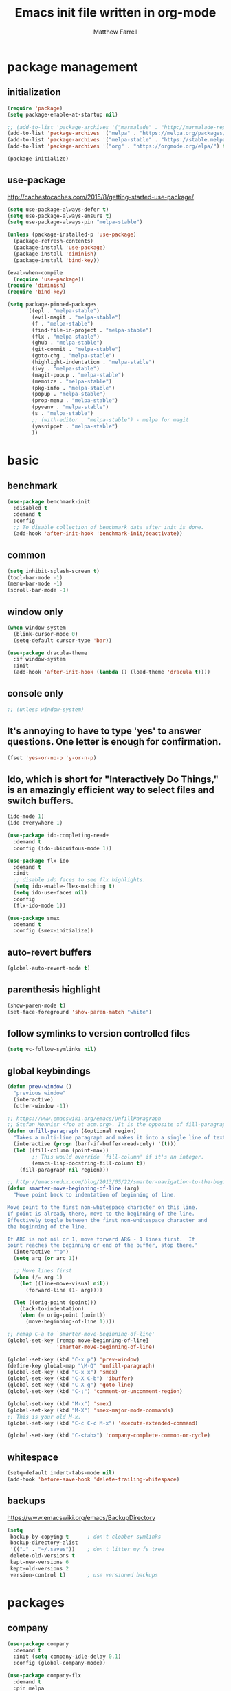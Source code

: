 #+TITLE: Emacs init file written in org-mode
#+AUTHOR: Matthew Farrell
#+EMAIL: farrellm@alum.mit.edu

* package management
** initialization
#+BEGIN_SRC emacs-lisp
  (require 'package)
  (setq package-enable-at-startup nil)

  ;; (add-to-list 'package-archives '("marmalade" . "http://marmalade-repo.org/packages/"))
  (add-to-list 'package-archives '("melpa" . "https://melpa.org/packages/") t)
  (add-to-list 'package-archives '("melpa-stable" . "https://stable.melpa.org/packages/") t)
  (add-to-list 'package-archives '("org" . "https://orgmode.org/elpa/") t)

  (package-initialize)
#+END_SRC

** use-package
http://cachestocaches.com/2015/8/getting-started-use-package/
#+BEGIN_SRC emacs-lisp
  (setq use-package-always-defer t)
  (setq use-package-always-ensure t)
  (setq use-package-always-pin "melpa-stable")

  (unless (package-installed-p 'use-package)
    (package-refresh-contents)
    (package-install 'use-package)
    (package-install 'diminish)
    (package-install 'bind-key))

  (eval-when-compile
    (require 'use-package))
  (require 'diminish)
  (require 'bind-key)

  (setq package-pinned-packages
        '((epl . "melpa-stable")
          (evil-magit . "melpa-stable")
          (f . "melpa-stable")
          (find-file-in-project . "melpa-stable")
          (flx . "melpa-stable")
          (ghub . "melpa-stable")
          (git-commit . "melpa-stable")
          (goto-chg . "melpa-stable")
          (highlight-indentation . "melpa-stable")
          (ivy . "melpa-stable")
          (magit-popup . "melpa-stable")
          (memoize . "melpa-stable")
          (pkg-info . "melpa-stable")
          (popup . "melpa-stable")
          (prop-menu . "melpa-stable")
          (pyvenv . "melpa-stable")
          (s . "melpa-stable")
          ;; (with-editor . "melpa-stable") - melpa for magit
          (yasnippet . "melpa-stable")
          ))
#+END_SRC

* basic
** benchmark
#+BEGIN_SRC emacs-lisp
  (use-package benchmark-init
    :disabled t
    :demand t
    :config
    ;; To disable collection of benchmark data after init is done.
    (add-hook 'after-init-hook 'benchmark-init/deactivate))
#+END_SRC

** common
#+BEGIN_SRC emacs-lisp
  (setq inhibit-splash-screen t)
  (tool-bar-mode -1)
  (menu-bar-mode -1)
  (scroll-bar-mode -1)
#+END_SRC

** window only
#+BEGIN_SRC emacs-lisp
  (when window-system
    (blink-cursor-mode 0)
    (setq-default cursor-type 'bar))

  (use-package dracula-theme
    :if window-system
    :init
    (add-hook 'after-init-hook (lambda () (load-theme 'dracula t))))
#+END_SRC

** console only
#+BEGIN_SRC emacs-lisp
  ;; (unless window-system)
#+END_SRC

** It's annoying to have to type 'yes' to answer questions. One letter is enough for confirmation.
#+BEGIN_SRC emacs-lisp
  (fset 'yes-or-no-p 'y-or-n-p)
#+END_SRC

** Ido, which is short for "Interactively Do Things," is an amazingly efficient way to select files and switch buffers.
#+BEGIN_SRC emacs-lisp
  (ido-mode 1)
  (ido-everywhere 1)

  (use-package ido-completing-read+
    :demand t
    :config (ido-ubiquitous-mode 1))

  (use-package flx-ido
    :demand t
    :init
    ;; disable ido faces to see flx highlights.
    (setq ido-enable-flex-matching t)
    (setq ido-use-faces nil)
    :config
    (flx-ido-mode 1))

  (use-package smex
    :demand t
    :config (smex-initialize))
#+END_SRC

** auto-revert buffers
#+BEGIN_SRC emacs-lisp
  (global-auto-revert-mode t)
#+END_SRC

** parenthesis highlight
#+BEGIN_SRC emacs-lisp
  (show-paren-mode t)
  (set-face-foreground 'show-paren-match "white")
#+END_SRC

** follow symlinks to version controlled files
#+BEGIN_SRC emacs-lisp
  (setq vc-follow-symlinks nil)
#+END_SRC

** global keybindings
#+BEGIN_SRC emacs-lisp
  (defun prev-window ()
    "previous window"
    (interactive)
    (other-window -1))

  ;; https://www.emacswiki.org/emacs/UnfillParagraph
  ;; Stefan Monnier <foo at acm.org>. It is the opposite of fill-paragraph
  (defun unfill-paragraph (&optional region)
    "Takes a multi-line paragraph and makes it into a single line of text."
    (interactive (progn (barf-if-buffer-read-only) '(t)))
    (let ((fill-column (point-max))
          ;; This would override `fill-column' if it's an integer.
          (emacs-lisp-docstring-fill-column t))
      (fill-paragraph nil region)))

  ;; http://emacsredux.com/blog/2013/05/22/smarter-navigation-to-the-beginning-of-a-line/
  (defun smarter-move-beginning-of-line (arg)
    "Move point back to indentation of beginning of line.

  Move point to the first non-whitespace character on this line.
  If point is already there, move to the beginning of the line.
  Effectively toggle between the first non-whitespace character and
  the beginning of the line.

  If ARG is not nil or 1, move forward ARG - 1 lines first.  If
  point reaches the beginning or end of the buffer, stop there."
    (interactive "^p")
    (setq arg (or arg 1))

    ;; Move lines first
    (when (/= arg 1)
      (let ((line-move-visual nil))
        (forward-line (1- arg))))

    (let ((orig-point (point)))
      (back-to-indentation)
      (when (= orig-point (point))
        (move-beginning-of-line 1))))

  ;; remap C-a to `smarter-move-beginning-of-line'
  (global-set-key [remap move-beginning-of-line]
                  'smarter-move-beginning-of-line)

  (global-set-key (kbd "C-x p") 'prev-window)
  (define-key global-map "\M-Q" 'unfill-paragraph)
  (global-set-key (kbd "C-x x") 'smex)
  (global-set-key (kbd "C-X C-b") 'ibuffer)
  (global-set-key (kbd "C-X g") 'goto-line)
  (global-set-key (kbd "C-;") 'comment-or-uncomment-region)

  (global-set-key (kbd "M-x") 'smex)
  (global-set-key (kbd "M-X") 'smex-major-mode-commands)
  ;; This is your old M-x.
  (global-set-key (kbd "C-c C-c M-x") 'execute-extended-command)

  (global-set-key (kbd "C-<tab>") 'company-complete-common-or-cycle)
#+END_SRC

** whitespace
#+BEGIN_SRC emacs-lisp
  (setq-default indent-tabs-mode nil)
  (add-hook 'before-save-hook 'delete-trailing-whitespace)
#+END_SRC

** backups
https://www.emacswiki.org/emacs/BackupDirectory
#+BEGIN_SRC emacs-lisp
  (setq
   backup-by-copying t      ; don't clobber symlinks
   backup-directory-alist
   '(("." . "~/.saves"))    ; don't litter my fs tree
   delete-old-versions t
   kept-new-versions 6
   kept-old-versions 2
   version-control t)       ; use versioned backups
#+END_SRC

* packages
** company
#+BEGIN_SRC emacs-lisp
  (use-package company
    :demand t
    :init (setq company-idle-delay 0.1)
    :config (global-company-mode))

  (use-package company-flx
    :demand t
    :pin melpa
    :config (company-flx-mode +1))
#+END_SRC

** clojure
#+BEGIN_SRC emacs-lisp
  (use-package clojure-mode)

  (use-package cider
    :config
    ;; Log communication with the nREPL server
    (setq nrepl-log-messages t)
    (setq nrepl-hide-special-buffers t)
    ;; Prevent the auto-display of the REPL buffer
    (setq cider-repl-pop-to-buffer-on-connect nil)
    ;; Enable eldoc in Clojure buffers
    (add-hook 'cider-mode-hook #'eldoc-mode))
#+END_SRC

*** keybindings
#+BEGIN_SRC emacs-lisp
  (defun count-last-sexp ()
         (interactive)
         (cider-interactive-eval
           (format "(count %s)"
                   (cider-last-sexp))))

  (defun nth-from-last-sexp (n)
         (interactive "p")
         (cider-interactive-eval
           (format "(nth %s %s)"
                   (cider-last-sexp) n)))

  (defun spit-scad-last-sexp ()
    (interactive)
    (cider-interactive-eval
      (format
        "(require 'scad-clj.scad)
         (spit \"eval.scad\" (scad-clj.scad/write-scad %s))"
        (cider-last-sexp))))

  (defun frame-last-sexp ()
    (interactive)
    (cider-interactive-eval
      (format
       "(doto (javax.swing.JFrame. \"eval\")
          (.. (getContentPane) (add %s))
          (.pack)
          (.show))"
       (cider-last-sexp))))

  (defun benchmark-last-sexp ()
    (interactive)
    (cider-interactive-eval
      (format "(require 'criterium.core)
               (criterium.core/quick-benchmark %s)"
              (cider-last-sexp))))

  (with-eval-after-load "cider"
    (define-key cider-mode-map (kbd "C-c c") 'count-last-sexp)
    (define-key cider-mode-map (kbd "C-c n") `nth-from-last-sexp)
    (define-key cider-mode-map (kbd "C-c 3") 'spit-scad-last-sexp)
    (define-key cider-mode-map (kbd "C-c f") 'frame-last-sexp)
    (define-key cider-mode-map (kbd "C-c b") 'benchmark-last-sexp))
#+END_SRC

*** misc
#+BEGIN_SRC emacs-lisp
  (defvar clojure-defun-indents '(match resize translate rotate scale mirror))

  ;; (add-hook 'clojure-mode-hook (lambda ()
  ;;                                (clj-refactor-mode 1)))
#+END_SRC
** ESS
#+BEGIN_SRC emacs-lisp
  (use-package ess
    :init
    (require 'ess-site)
    :config
    (setq ess-use-ido t))
#+END_SRC

*** autoload
#+BEGIN_SRC emacs-lisp
  ;; (autoload 'R-mode "ess-site" "Major mode for editing R source.
  ;; See `ess-mode' for more help." t)
  ;; (add-to-list 'auto-mode-alist '("\\.R\\'" . R-mode))
#+END_SRC

*** R
#+BEGIN_SRC emacs-lisp
  ;; From Martin Maechler <maechler at stat.math.ethz.ch>:
  (with-eval-after-load "comint"
    (setq comint-scroll-to-bottom-on-output 'others)   ; not current, dflt is nil
    ;; (setq comint-scroll-show-maximum-output t)      ; I find this too jumpy
    (define-key comint-mode-map [up]
      'comint-previous-matching-input-from-input)
    (define-key comint-mode-map [down]
      'comint-next-matching-input-from-input)
    (define-key comint-mode-map "\C-a" 'comint-bol-or-process-mark))
#+END_SRC

** evil
#+BEGIN_SRC emacs-lisp
  (use-package evil
    :demand t
    :pin melpa  ;; TODO - melpa-stable after evil-smartparens bug fix merged
    :init
    (setq evil-want-integration t)
    (setq evil-want-keybinding nil)
    (setq evil-want-C-i-jump nil)
    :config
    (evil-mode 1)

    (define-key evil-insert-state-map (kbd "C-k") #'sp-kill-hybrid-sexp)

    (define-key evil-normal-state-map (kbd "M-x") 'smex)
    (define-key evil-insert-state-map (kbd "M-x") 'smex)

    (define-key evil-normal-state-map (kbd ">") 'sp-slurp-hybrid-sexp)
    (define-key evil-normal-state-map (kbd "<") 'sp-forward-barf-sexp)
    (define-key evil-normal-state-map (kbd "M->") 'sp-backward-barf-sexp)
    (define-key evil-normal-state-map (kbd "M-<") 'sp-backward-slurp-sexp))

  (use-package evil-collection
    :demand t
    :pin melpa
    :after evil
    :custom (evil-collection-company-use-tng nil)
    :config (evil-collection-init))

  (use-package evil-leader
    :demand t
    :config (global-evil-leader-mode))

  (use-package evil-smartparens
    :pin melpa  ;; TODO - melpa-stable after evil-smartparens bug fix merged
    :hook (smartparens-enabled . evil-smartparens-mode))

  (use-package evil-surround
    :demand t
    :config (global-evil-surround-mode 1))

  (use-package evil-org
    :pin melpa
    :hook (org-mode . evil-org-mode)
    :diminish evil-org-mode
    :config (evil-org-set-key-theme))

  (use-package undo-tree
    :diminish undo-tree-mode)
#+END_SRC

** fish
#+BEGIN_SRC emacs-lisp
  (use-package fish-mode
    :config
    (add-hook 'fish-mode-hook
              (lambda ()
                (add-hook 'before-save-hook 'fish_indent-before-save))))
#+END_SRC

** flycheck
#+BEGIN_SRC emacs-lisp
  (use-package flycheck
    :demand t
    :hook ((elpy-mode . flycheck-mode)
           (emacs-lisp-mode . flycheck-mode)
           (ensime-mode . flycheck-mode)
           (groovy-mode . flycheck-mode)
           (rust-mode . flycheck-mode)
           (shell-script-mode . flycheck-mode)))
#+END_SRC

** groovy
#+BEGIN_SRC emacs-lisp
  (use-package groovy-mode
    :pin melpa ;; want latest
    :init
    (setq groovy-indent-offset 2))
#+END_SRC

** haskell
#+BEGIN_SRC emacs-lisp
  (use-package haskell-mode)

  (use-package intero
    :hook (haskell-mode . intero-mode))

  (use-package hindent
    :pin melpa ;; want latest
    :hook (haskell-mode . hindent-mode))
#+END_SRC

** idris
#+BEGIN_SRC emacs-lisp
  (use-package idris-mode
    :pin melpa ;; want latest
    )
  (add-to-list 'load-path "~/.emacs.d/ob-idris")
#+END_SRC

** julia
#+BEGIN_SRC emacs-lisp
  (use-package julia-mode
    :pin melpa ;; want latest
    )
#+END_SRC

** latex
#+BEGIN_SRC emacs-lisp
  (use-package auctex
    :pin gnu)
#+END_SRC

** magit
#+BEGIN_SRC emacs-lisp
  (use-package magit)
#+END_SRC

** org
#+BEGIN_SRC emacs-lisp
  (use-package org
    :pin org
    :config
    (setcdr (assoc "\\.pdf\\'" org-file-apps) "evince %s"))
   ;; '(org-latex-pdf-process (quote ("pdflatex --shell-escape -interaction nonstopmode -output-directory %o %f" "pdflatex --shell-escape -interaction nonstopmode -output-directory %o %f" "pdflatex --shell-escape -interaction nonstopmode -output-directory %o %f")))
#+END_SRC

*** misc
#+BEGIN_SRC emacs-lisp
  (add-hook 'org-mode-hook 'auto-fill-mode)
  (add-hook 'org-mode-hook 'flyspell-mode)
  (add-hook 'org-mode-hook 'org-indent-mode)
#+END_SRC

*** export
#+BEGIN_SRC emacs-lisp
  (defvar org-export-allow-bind-keywords t)
#+END_SRC

*** babel
**** misc
#+BEGIN_SRC emacs-lisp
  (defvar org-startup-indented t)
  (defvar org-src-fontify-natively t)

  (defun org-babel-invalidate-results ()
    "invalidated all cached babel results"
    (interactive)
    (while (re-search-forward "#\\+RESULTS\\[[[:alnum:]]+\\]" nil t)
      (replace-match "#+RESULTS[]" nil nil)))
#+END_SRC

**** disable evaluation confirmations
#+BEGIN_SRC emacs-lisp
  (defvar org-confirm-babel-evaluate nil)
#+END_SRC

**** inline images
#+BEGIN_SRC emacs-lisp
  (add-hook 'org-babel-after-execute-hook 'org-display-inline-images)
  (add-hook 'org-mode-hook 'org-display-inline-images)
#+END_SRC

**** load languages
#+BEGIN_SRC emacs-lisp
  (defvar inferior-julia-program-name "/usr/bin/julia")
  (add-to-list 'load-path "~/.emacs.d/ob-julia")

  (with-eval-after-load "org"
    (org-babel-do-load-languages
     'org-babel-load-languages
     '((emacs-lisp . t)
       (haskell . t)
       (julia . t)
       (R . t)
       (idris . t))))
#+END_SRC

** python
#+BEGIN_SRC emacs-lisp
  (use-package elpy
    :demand t
    :config
    (elpy-enable)
    (setq elpy-modules
          (delq 'elpy-module-highlight-indentation elpy-modules))

    (setq elpy-modules (delq 'elpy-module-flymake elpy-modules)))
#+END_SRC

** parens
#+BEGIN_SRC emacs-lisp
  (use-package adjust-parens
    :pin gnu
    :ensure t
    :load-path "elpa/adjust-parens-3.0"
    :hook ((clojure-mode . adjust-parens-mode)
           (emacs-lisp-mode . adjust-parens-mode))
    :init
    (require 'adjust-parens))

  (use-package aggressive-indent
    :hook (clojure-mode . aggressive-indent-mode))
#+END_SRC

** rust
#+BEGIN_SRC emacs-lisp
  (use-package rust-mode)

  (use-package racer
    :after rust-mode
    :hook (rust-mode . racer-mode)
    :config
    (defvar racer-rust-src-path "/home/mfarrell/.multirust/toolchains/stable-x86_64-unknown-linux-gnu/lib/rustlib/src/rust/src")
    (add-hook 'racer-mode-hook #'eldoc-mode))

  (use-package cargo
    :after rust-mode
    :hook (rust-mode-hook . cargo-minor-mode))
#+END_SRC

** scala
#+BEGIN_SRC emacs-lisp
  (use-package ensime)
  (use-package sbt-mode)
  (use-package scala-mode)
#+END_SRC

** smartparens
#+BEGIN_SRC emacs-lisp
  (use-package smartparens
    :demand t
    :config
    (require 'smartparens-config)
    (smartparens-global-mode 1)
    (smartparens-global-strict-mode))
#+END_SRC

old configuration:
https://github.com/Fuco1/smartparens/wiki/Example-configuration

* miscellaneous
** local
#+BEGIN_SRC emacs-lisp
  (when (file-exists-p "~/.emacs.d/local.el")
    (load "~/.emacs.d/local"))
#+END_SRC

** bug fix
#+BEGIN_SRC emacs-lisp
  (setq x-select-enable-clipboard-manager nil)
#+END_SRC
